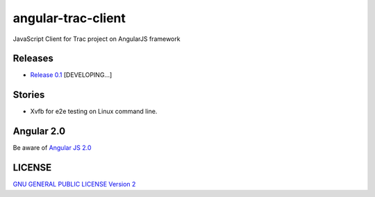 angular-trac-client |travis-img|_ |gitter-img|_
===============================================

JavaScript Client for Trac project on AngularJS framework

Releases
--------

- `Release 0.1 <docs/angular-trac-client-0.1.rst>`_ [DEVELOPING...]

Stories
-------

- Xvfb for e2e testing on Linux command line.

Angular 2.0
-----------

Be aware of `Angular JS 2.0 <docs/angular2-story.rst>`_

LICENSE
-------

`GNU GENERAL PUBLIC LICENSE Version 2 <LICENSE-GPL2.txt>`_

.. |travis-img| image:: https://api.travis-ci.org/leocornus/angular-trac-client.png
.. _travis-img: https://travis-ci.org/leocornus/angular-trac-client
.. _gitter-img: https://gitter.im/leocornus/angular-trac-client?utm_source=badge&utm_medium=badge&utm_campaign=pr-badge&utm_content=badge
.. |gitter-img| image:: https://badges.gitter.im/Join%20Chat.svg
   :alt: Join the chat at https://gitter.im/leocornus/angular-trac-client
.. _Build Log: https://travis-ci.org/leocornus/angular-trac-client
